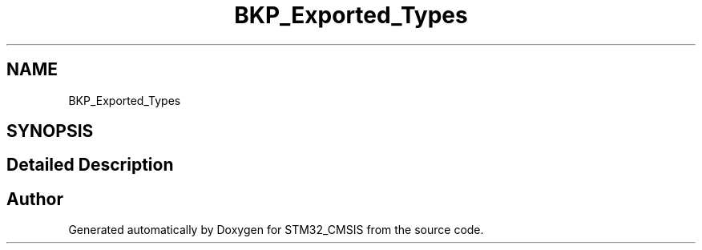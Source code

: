 .TH "BKP_Exported_Types" 3 "Sun Apr 16 2017" "STM32_CMSIS" \" -*- nroff -*-
.ad l
.nh
.SH NAME
BKP_Exported_Types
.SH SYNOPSIS
.br
.PP
.SH "Detailed Description"
.PP 

.SH "Author"
.PP 
Generated automatically by Doxygen for STM32_CMSIS from the source code\&.
